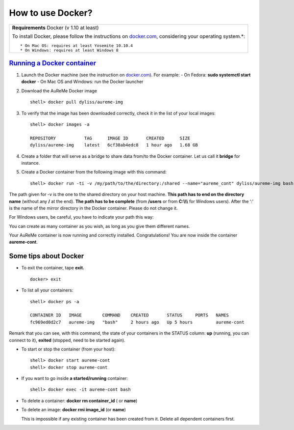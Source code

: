 	     
How to use Docker?
==================
+---------------------------------------------------+
| **Requirements** Docker (v 1.10 at least)         |
|                                                   |
| To install Docker, please follow the instructions |
| on `docker.com <https://www.docker.com/>`_,       |
| considering your operating system.*::             |      
|                                                   |
| * On Mac OS: requires at least Yosemite 10.10.4   |
| * On Windows: requires at least Windows 8         |
+---------------------------------------------------+

`Running a Docker container`_
-----------------------------

1. Launch the Docker machine (see the instruction on
   `docker.com <https://www.docker.com/>`_). For example:
   - On Fedora: **sudo systemctl start docker**
   - On Mac OS and Windows: run the Docker launcher

2. Download the AuReMe Docker image
   ::
    shell> docker pull dyliss/aureme-img
    
3. To verify that the image has been downloaded correctly, check it in
   the list of your local images:
   ::
    shell> docker images -a
    
    REPOSITORY           TAG      IMAGE ID       CREATED      SIZE
    dyliss/aureme-img    latest   6cf38ab4edc8   1 hour ago   1.68 GB
 
4. Create a folder that will serve as a bridge to share data from/to the
   Docker container. Let us call it **bridge** for instance.

5. Create a Docker container from the following image with this command:
   ::
    shell> docker run -ti -v /my/path/to/the/directory:/shared --name="aureme_cont" dyliss/aureme-img bash
   
The path given for -v is the one to the shared directory on your host
machine. **This path has to end on the directory name** (without any
**/** at the end). **The path has to be complete** (from **/users**
or from **C:\\\\\\** for Windows users). After the ‘:’ is the name of
the mirror directory in the Docker container. Please do not change it.


For Windows users, be careful, you have to indicate your path this way:

You can create as many container as you wish, as long as you give them
different names.

Your AuReMe container is now running and correctly installed. Congratulations!
You are now inside the container **aureme-cont**.

Some tips about Docker
-----------------------

- To exit the container, tape **exit.**
  ::
   docker> exit
  
- To list all your containers:
  ::
   shell> docker ps -a

   CONTAINER ID   IMAGE        COMMAND    CREATED       STATUS     PORTS   NAMES
   fc969ed0d2c7   aureme-img   "bash"     2 hours ago   Up 5 hours         aureme-cont

Remark that you can see, with this command, the state of your containers
in the STATUS column: **up** (running, you can connect to it),
**exited** (stopped, need to be started again).

- To start or stop the container (from your host):
  ::
   shell> docker start aureme-cont
   shell> docker stop aureme-cont

- If you want to go inside **a started/running** container:
  ::
   shell> docker exec -it aureme-cont bash
   
- To delete a container: **docker rm container_id** ( or **name**)

- To delete an image: **docker rmi image_id** (or **name**)

  This is impossible if any existing container has been created from it.
  Delete all dependent containers first.
